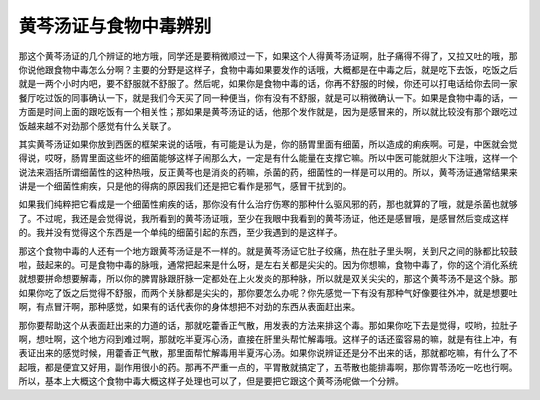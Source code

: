 黄芩汤证与食物中毒辨别
===========================

那这个黄芩汤证的几个辨证的地方哦，同学还是要稍微顺过一下，如果这个人得黄芩汤证啊，肚子痛得不得了，又拉又吐的哦，那你说他跟食物中毒怎么分啊？主要的分野是这样子，食物中毒如果要发作的话哦，大概都是在中毒之后，就是吃下去饭，吃饭之后就是一两个小时内吧，要不舒服就不舒服了。然后呢，如果你是食物中毒的话，你再不舒服的时候，你还可以打电话给你去同一家餐厅吃过饭的同事确认一下，就是我们今天买了同一种便当，你有没有不舒服，就是可以稍微确认一下。如果是食物中毒的话，一方面是时间上面的跟吃饭有一个相关性；那如果是黄芩汤证的话，他那个发作就是，因为是感冒来的，所以就比较没有那个跟吃过饭越来越不对劲那个感觉有什么关联了。

其实黄芩汤证如果你放到西医的框架来说的话哦，有可能是认为是，你的肠胃里面有细菌，所以造成的痢疾啊。可是，中医就会觉得说，哎呀，肠胃里面这些坏的细菌能够这样子闹那么大，一定是有什么能量在支撑它嘛。所以中医可能就胆火下注哦，这样一个说法来涵括所谓细菌性的这种热哦，反正黄芩也是消炎的药嘛，杀菌的药，细菌性的一样是可以用的。所以，黄芩汤证通常结果来讲是一个细菌性痢疾，只是他的得病的原因我们还是把它看作是邪气，感冒干扰到的。

如果我们纯粹把它看成是一个细菌性痢疾的话，那你没有什么治疗伤寒的那种什么驱风邪的药，那也就算的了哦，就是杀菌也就够了。不过呢，我还是会觉得说，我所看到的黄芩汤证哦，至少在我眼中我看到的黄芩汤证，他还是感冒哦，是感冒然后变成这样的。我并没有觉得这个东西是一个单纯的细菌引起的东西，至少我遇到的是这样子。

那这个食物中毒的人还有一个地方跟黄芩汤证是不一样的。就是黄芩汤证它肚子绞痛，热在肚子里头啊，关到尺之间的脉都比较鼓啦，鼓起来的。可是食物中毒的脉哦，通常把起来是什么呀，是左右关都是尖尖的。因为你想嘛，食物中毒了，你的这个消化系统就想要拼命想要解毒，所以你的脾胃脉跟肝脉一定都处在上火发炎的那种脉，所以就是双关尖尖的，那这个黄芩汤不是这个脉。那如果你吃了饭之后觉得不舒服，而两个关脉都是尖尖的，那你要怎么办呢？你先感觉一下有没有那种气好像要往外冲，就是想要吐啊，有点冒汗啊，那种感觉，如果有的话代表你的身体想把不对劲的东西从表面赶出来。

那你要帮助这个从表面赶出来的力道的话，那就吃藿香正气散，用发表的方法来排这个毒。那如果你吃下去是觉得，哎哟，拉肚子啊，想吐啊，这个地方闷到难过啊，那就吃半夏泻心汤，直接在肝里头帮忙解毒哦。这样子的话还蛮容易的嘛，就是有往上冲，有表证出来的感觉时候，用藿香正气散，那里面帮忙解毒用半夏泻心汤。如果你说辨证还是分不出来的话，那就都吃嘛，有什么了不起哦，都是便宜又好用，副作用很小的药。那再不严重一点的，平胃散就搞定了，五苓散也能排毒啊，那你胃苓汤吃一吃也行啊。所以，基本上大概这个食物中毒大概这样子处理也可以了，但是要把它跟这个黄芩汤呢做一个分辨。
